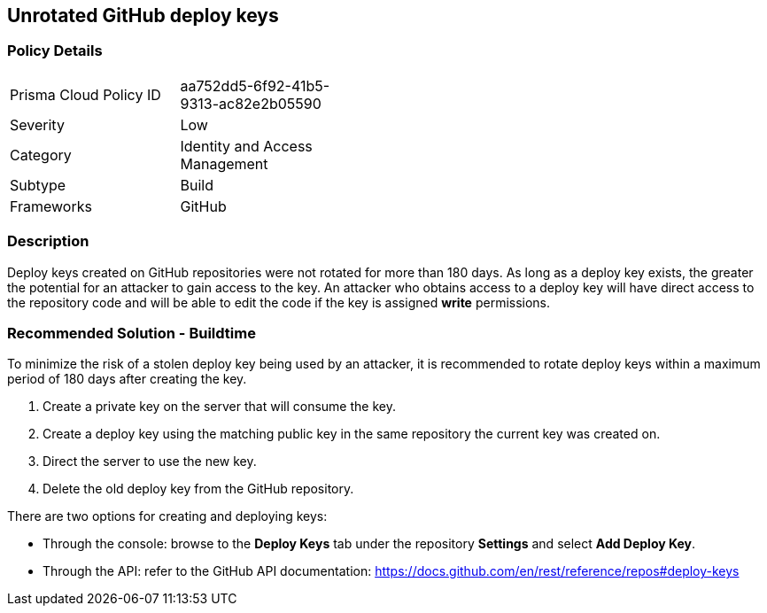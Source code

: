 == Unrotated GitHub deploy keys

=== Policy Details 

[width=45%]
[cols="1,1"]
|=== 

|Prisma Cloud Policy ID 
|aa752dd5-6f92-41b5-9313-ac82e2b05590

|Severity
|Low
// add severity level

|Category
|Identity and Access Management
// add category+link

|Subtype
|Build
// add subtype-build/runtime

|Frameworks
|GitHub

|=== 

=== Description 

Deploy keys created on GitHub repositories were not rotated for more than 180 days. 
As long as a deploy key exists, the greater the potential for an attacker to gain access to the key. 
An attacker who obtains access to a deploy key will have direct access to the repository code and will be able to edit the code if the key is assigned **write** permissions.

=== Recommended Solution - Buildtime

To minimize the risk of a stolen deploy key being used by an attacker, it is recommended to rotate deploy keys within a maximum period of 180 days after creating the key.
[.procedure]
. Create a private key on the server that will consume the key.
. Create a deploy key using the matching public key in the same repository the current key was created on.
. Direct the server to use the new key.
. Delete the old deploy key from the GitHub repository.

There are two options for creating and deploying keys: 

* Through the console: browse to the **Deploy Keys** tab under the repository **Settings** and select **Add Deploy Key**.

* Through the API: refer to the GitHub API documentation: https://docs.github.com/en/rest/reference/repos#deploy-keys




